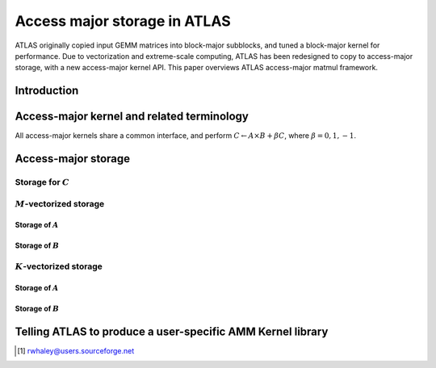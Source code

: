 #############################
Access major storage in ATLAS
#############################

ATLAS originally copied input GEMM matrices into block-major subblocks,
and tuned a block-major kernel for performance. Due to vectorization and
extreme-scale computing, ATLAS has been redesigned to copy to
access-major storage, with a new access-major kernel API. This paper
overviews ATLAS access-major matmul framework.

Introduction
============

Access-major kernel and related terminology
===========================================

All access-major kernels share a common interface, and perform
:math:`C \leftarrow A \times B + \beta C`, where
:math:`\beta = 0, 1, -1`.

Access-major storage
====================

Storage for :math:`C`
---------------------

:math:`M`-vectorized storage
----------------------------

Storage of :math:`A`
~~~~~~~~~~~~~~~~~~~~

Storage of :math:`B`
~~~~~~~~~~~~~~~~~~~~

:math:`K`-vectorized storage
----------------------------

Storage of :math:`A`
~~~~~~~~~~~~~~~~~~~~

Storage of :math:`B`
~~~~~~~~~~~~~~~~~~~~

Telling ATLAS to produce a user-specific AMM Kernel library
===========================================================

.. [1]
   rwhaley@users.sourceforge.net
